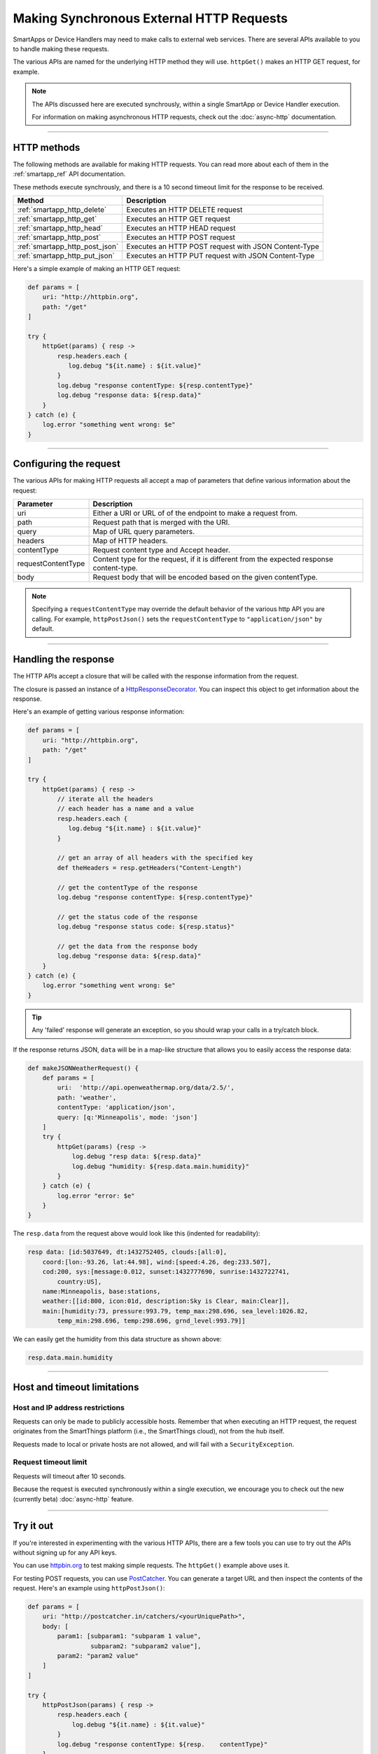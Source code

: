 .. _calling_web_services:

Making Synchronous External HTTP Requests
=========================================

SmartApps or Device Handlers may need to make calls to external web services. There are several APIs available to you to handle making these requests.

The various APIs are named for the underlying HTTP method they will use. ``httpGet()`` makes an HTTP GET request, for example.

.. note::

    The APIs discussed here are executed synchrously, within a single SmartApp or Device Handler execution.

    For information on making asynchronous HTTP requests, check out the :doc:`async-http` documentation.

----

HTTP methods
------------

The following methods are available for making HTTP requests.
You can read more about each of them in the :ref:`smartapp_ref` API documentation.

These methods execute synchrously, and there is a 10 second timeout limit for the response to be received.

============================== ================
Method                         Description
============================== ================
:ref:`smartapp_http_delete`    Executes an HTTP DELETE request
:ref:`smartapp_http_get`       Executes an HTTP GET request
:ref:`smartapp_http_head`      Executes an HTTP HEAD request
:ref:`smartapp_http_post`      Executes an HTTP POST request
:ref:`smartapp_http_post_json` Executes an HTTP POST request with JSON Content-Type
:ref:`smartapp_http_put_json`  Executes an HTTP PUT request with JSON Content-Type
============================== ================

Here's a simple example of making an HTTP GET request:

.. code-block:: groovy

    def params = [
        uri: "http://httpbin.org",
        path: "/get"
    ]

    try {
        httpGet(params) { resp ->
            resp.headers.each {
               log.debug "${it.name} : ${it.value}"
            }
            log.debug "response contentType: ${resp.contentType}"
            log.debug "response data: ${resp.data}"
        }
    } catch (e) {
        log.error "something went wrong: $e"
    }

----

Configuring the request
-----------------------

The various APIs for making HTTP requests all accept a map of parameters that define various information about the request:

=================== ==============
Parameter           Description
=================== ==============
uri                 Either a URI or URL of of the endpoint to make a request from.
path                Request path that is merged with the URI.
query               Map of URL query parameters.
headers             Map of HTTP headers.
contentType         Request content type and Accept header.
requestContentType  Content type for the request, if it is different from the expected response content-type.
body                Request body that will be encoded based on the given contentType.
=================== ==============

.. note::

    Specifying a ``requestContentType`` may override the default behavior of the various http API you are calling.
    For example, ``httpPostJson()`` sets the ``requestContentType`` to ``"application/json"`` by default.

----

Handling the response
---------------------

The HTTP APIs accept a closure that will be called with the response information from the request.

The closure is passed an instance of a `HttpResponseDecorator <https://github.com/jgritman/httpbuilder/blob/855e1784be8585de81cc3c99fd19285798c7bc4f/src/main/java/groovyx/net/http/HttpResponseDecorator.java>`__.
You can inspect this object to get information about the response.

Here's an example of getting various response information:

.. code-block:: groovy

    def params = [
        uri: "http://httpbin.org",
        path: "/get"
    ]

    try {
        httpGet(params) { resp ->
            // iterate all the headers
            // each header has a name and a value
            resp.headers.each {
               log.debug "${it.name} : ${it.value}"
            }

            // get an array of all headers with the specified key
            def theHeaders = resp.getHeaders("Content-Length")

            // get the contentType of the response
            log.debug "response contentType: ${resp.contentType}"

            // get the status code of the response
            log.debug "response status code: ${resp.status}"

            // get the data from the response body
            log.debug "response data: ${resp.data}"
        }
    } catch (e) {
        log.error "something went wrong: $e"
    }


.. tip::

    Any 'failed' response will generate an exception, so you should wrap your calls in a try/catch block.

If the response returns JSON, ``data`` will be in a map-like structure that allows you to easily access the response data:

.. code-block:: groovy

    def makeJSONWeatherRequest() {
        def params = [
            uri:  'http://api.openweathermap.org/data/2.5/',
            path: 'weather',
            contentType: 'application/json',
            query: [q:'Minneapolis', mode: 'json']
        ]
        try {
            httpGet(params) {resp ->
                log.debug "resp data: ${resp.data}"
                log.debug "humidity: ${resp.data.main.humidity}"
            }
        } catch (e) {
            log.error "error: $e"
        }
    }

The ``resp.data`` from the request above would look like this (indented for readability):

.. code-block:: bash

    resp data: [id:5037649, dt:1432752405, clouds:[all:0],
        coord:[lon:-93.26, lat:44.98], wind:[speed:4.26, deg:233.507],
        cod:200, sys:[message:0.012, sunset:1432777690, sunrise:1432722741,
            country:US],
        name:Minneapolis, base:stations,
        weather:[[id:800, icon:01d, description:Sky is Clear, main:Clear]],
        main:[humidity:73, pressure:993.79, temp_max:298.696, sea_level:1026.82,
            temp_min:298.696, temp:298.696, grnd_level:993.79]]

We can easily get the humidity from this data structure as shown above:

.. code-block:: groovy

    resp.data.main.humidity

----

Host and timeout limitations
----------------------------

Host and IP address restrictions
^^^^^^^^^^^^^^^^^^^^^^^^^^^^^^^^

Requests can only be made to publicly accessible hosts.
Remember that when executing an HTTP request, the request originates from the SmartThings platform (i.e., the SmartThings cloud), not from the hub itself.

Requests made to local or private hosts are not allowed, and will fail with a ``SecurityException``.

Request timeout limit
^^^^^^^^^^^^^^^^^^^^^

Requests will timeout after 10 seconds.

Because the request is executed synchronously within a single execution, we encourage you to check out the new (currently beta) :doc:`async-http` feature.

----

Try it out
----------

If you're interested in experimenting with the various HTTP APIs, there are a few tools you can use to try out the APIs without signing up for any API keys.

You can use `httpbin.org <http://httpbin.org/>`__ to test making simple requests.
The ``httpGet()`` example above uses it.

For testing POST requests, you can use `PostCatcher <http://postcatcher.in/>`__.
You can generate a target URL and then inspect the contents of the request.
Here's an example using ``httpPostJson()``:

.. code-block:: groovy

    def params = [
        uri: "http://postcatcher.in/catchers/<yourUniquePath>",
        body: [
            param1: [subparam1: "subparam 1 value",
                     subparam2: "subparam2 value"],
            param2: "param2 value"
        ]
    ]

    try {
        httpPostJson(params) { resp ->
            resp.headers.each {
                log.debug "${it.name} : ${it.value}"
            }
            log.debug "response contentType: ${resp.    contentType}"
        }
    } catch (e) {
        log.debug "something went wrong: $e"
    }

----

See also
--------

A simple example using ``httpGet()`` that connects a SmartSense Temp/Humidity Sensor to your Weather Underground personal weather station can be found `here <https://github.com/SmartThingsCommunity/Code/blob/e8a6b6926fb32df1e8d79bfe09a1ad063682396a/smartapps/wunderground-pws-connect.groovy>`_.

You can browse some templates in the IDE that use the various HTTP APIs. The Ecobee Service Manager is an example that uses both ``httpGet()`` and ``httpPost()``.
